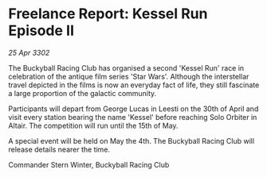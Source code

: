 * Freelance Report: Kessel Run Episode II

/25 Apr 3302/

The Buckyball Racing Club has organised a second 'Kessel Run' race in celebration of the antique film series 'Star Wars'. Although the interstellar travel depicted in the films is now an everyday fact of life, they still fascinate a large proportion of the galactic community. 

Participants will depart from George Lucas in Leesti on the 30th of April and visit every station bearing the name 'Kessel' before reaching Solo Orbiter in Altair. The competition will run until the 15th of May. 

A special event will be held on May the 4th. The Buckyball Racing Club will release details nearer the time. 

Commander Stern Winter, Buckyball Racing Club